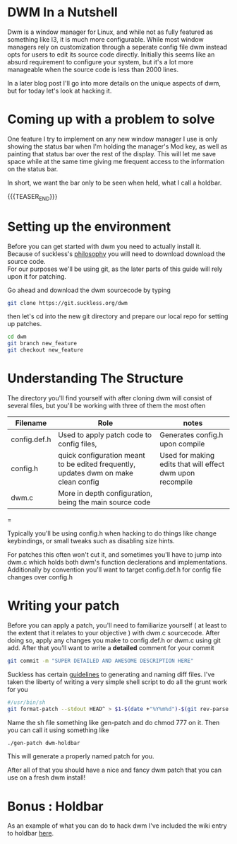 #+BEGIN_COMMENT
.. title: Hacking DWM : Holdbar
.. slug: dwm-holdbar
.. date: 2019-06-27 18:14:25 UTC-04:00
.. tags: dwm, C, linux, shell scripting
.. category: Programming
.. link: https://dwm.suckless.org/patches/holdbar/
.. description: Holdbar
.. type: text

#+END_COMMENT

#+OPTIONS: \n:t

* DWM In a Nutshell
Dwm is a window manager for Linux, and while not as fully featured as something like I3, it is much more configurable. While most window managers rely on customization through a seperate config file dwm instead opts for users to edit its source code directly. Initially this seems like an absurd requirement to configure your system, but it's a lot more manageable when the source code is less than 2000 lines.

In a later blog post I'll go into more details on the unique aspects of dwm, but for today let's look at hacking it.



* Coming up with a problem to solve
One feature I try to implement on any new window manager I use is only showing the status bar when I'm holding the manager's Mod key, as well as painting that status bar over the rest of the display. This will let me save space while at the same time giving me frequent access to the information on the status bar.

In short, we want the bar only to be seen when held, what I call a holdbar. 

{{{TEASER_END}}}

* Setting up the environment
Before you can get started with dwm you need to actually install it. 
Because of suckless's [[https://suckless.org/philosophy/][philosophy]] you will need to download download the source code. 
For our purposes we'll be using git, as the later parts of this guide will rely upon it for patching.

Go ahead and download the dwm sourcecode by typing
#+BEGIN_SRC sh
  git clone https://git.suckless.org/dwm
#+END_SRC

then let's cd into the new git directory and prepare our local repo for setting up patches.

#+BEGIN_SRC sh
  cd dwm
  git branch new_feature
  git checkout new_feature
#+END_SRC


* Understanding The Structure
  The directory you'll find yourself with after cloning dwm will consist of several files, but you'll be working with three of them the most often
  | Filename     | Role                                                                                | notes                                                     |
  |--------------+-------------------------------------------------------------------------------------+-----------------------------------------------------------|
  | config.def.h | Used to apply patch code to config files,                                           | Generates config.h upon compile                           |
  | config.h     | quick configuration meant to be edited frequently, updates dwm on make clean config | Used for making edits that will effect dwm upon recompile |
  | dwm.c        | More in depth configuration, being the main source code                             |                                                           |
  |--------------+-------------------------------------------------------------------------------------+-----------------------------------------------------------|
  =

      

Typically you'll be using config.h when hacking to do things like change keybindings, or small tweaks such as disabling size hints.

For patches this often won't cut it, and sometimes you'll have to jump into dwm.c which holds both dwm's function declerations and implementations. Additionally by convention you'll want to target config.def.h for config file changes over config.h

* Writing your patch
Before you can apply a patch, you'll need to familiarize yourself ( at least to the extent that it relates to your objective ) with dwm.c sourcecode. After doing so, apply any changes you make to config.def.h or dwm.c using git add. After that you'll want to write a *detailed* comment for your commit
#+BEGIN_SRC sh
  git commit -m "SUPER DETAILED AND AWESOME DESCRIPTION HERE"
#+END_SRC

Suckless has certain [[https://suckless.org/hacking/][guidelines]] to generating and naming diff files. I've taken the liberty of writing a very simple shell script to do all the grunt work for you

#+BEGIN_SRC sh
  #/usr/bin/sh
  git format-patch --stdout HEAD^ > $1-$(date +"%Y%m%d")-$(git rev-parse --short $(git log | awk 'NR==1{print $2}')).diff
#+END_SRC

Name the sh file something like gen-patch and do chmod 777 on it. Then you can call it using something like
#+BEGIN_SRC sh
  ./gen-patch dwm-holdbar
#+END_SRC
This will generate a properly named patch for you.

After all of that you should have a nice and fancy dwm patch that you can use on a fresh dwm install! 

* Bonus : Holdbar
As an example of what you can do to hack dwm I've included the wiki entry to holdbar [[https://dwm.suckless.org/patches/holdbar/][here]].
